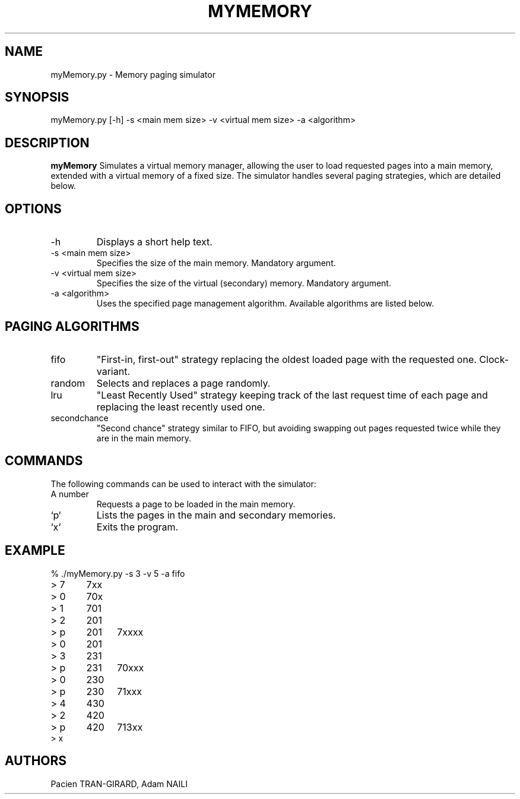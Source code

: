 .TH MYMEMORY 1 "APRIL 2018" UPEM "myMemory manual"
.SH NAME
myMemory.py \- Memory paging simulator
.SH SYNOPSIS
myMemory.py [-h] -s <main mem size> -v <virtual mem size> -a <algorithm>
.SH DESCRIPTION
.B myMemory
Simulates a virtual memory manager, allowing the user to load requested pages into a main memory, extended with a virtual memory of a fixed size. The simulator handles several paging strategies, which are detailed below.
.SH OPTIONS
.IP -h
Displays a short help text.
.IP "-s <main mem size>"
Specifies the size of the main memory. Mandatory argument.
.IP "-v <virtual mem size>"
Specifies the size of the virtual (secondary) memory. Mandatory argument.
.IP "-a <algorithm>"
Uses the specified page management algorithm. Available algorithms are listed below.
.SH PAGING ALGORITHMS
.IP fifo
"First-in, first-out" strategy replacing the oldest loaded page with the requested one. Clock-variant.
.IP random
Selects and replaces a page randomly.
.IP lru
"Least Recently Used" strategy keeping track of the last request time of each page and replacing the least recently used one.
.IP secondchance
"Second chance" strategy similar to FIFO, but avoiding swapping out pages requested twice while they are in the main memory.
.SH COMMANDS
The following commands can be used to interact with the simulator: 
.IP "A number"
Requests a page to be loaded in the main memory.
.IP `p`
Lists the pages in the main and secondary memories.
.IP `x`
Exits the program.
.SH EXAMPLE
.nf
% ./myMemory.py -s 3 -v 5 -a fifo
> 7	7xx
> 0	70x
> 1	701
> 2	201
> p	201	7xxxx
> 0	201
> 3	231
> p	231	70xxx
> 0	230
> p	230	71xxx
> 4	430
> 2	420
> p	420	713xx
> x
.fi
.SH AUTHORS
Pacien TRAN-GIRARD,
Adam NAILI

